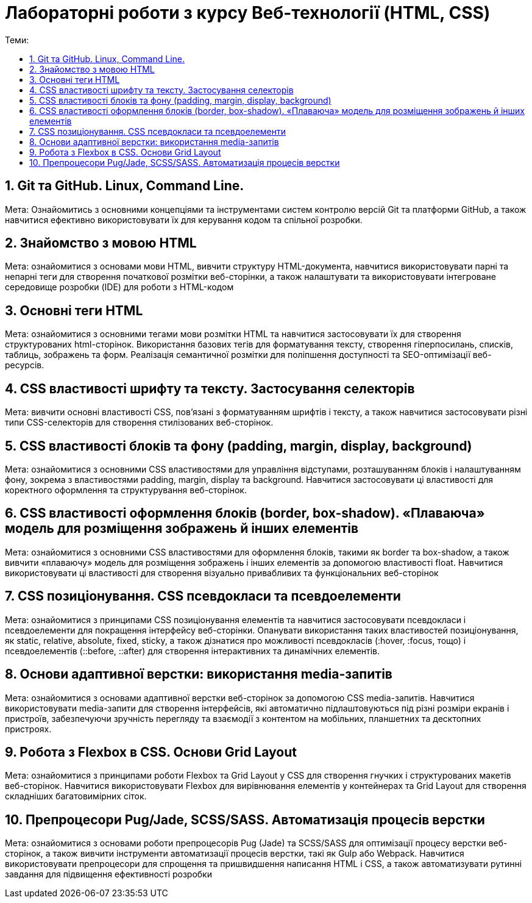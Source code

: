 = Лабораторні роботи з курсу Веб-технології (HTML, CSS)
:toc:
:toc-title: Теми:
:sectnums:

== Git та GitHub. Linux, Command Line.

Мета: Ознайомитись з основними концепціями та інструментами систем контролю версій Git та платформи GitHub, а також навчитися ефективно використовувати їх для керування кодом та спільної розробки.

== Знайомство з мовою HTML

Мета: ознайомитися з основами мови HTML, вивчити структуру HTML-документа, навчитися використовувати парні та непарні теги для створення початкової розмітки веб-сторінки, а також налаштувати та використовувати інтегроване середовище розробки (IDE) для роботи з HTML-кодом

== Основні теги HTML

Мета: ознайомитися з основними тегами мови розмітки HTML та навчитися застосовувати їх для створення структурованих html-сторінок.
Використання базових тегів для форматування тексту, створення гіперпосилань, списків, таблиць, зображень та форм.
Реалізація семантичної розмітки для поліпшення доступності та SEO-оптимізації веб-ресурсів.

== CSS властивості шрифту та тексту. Застосування селекторів

Мета: вивчити основні властивості CSS, пов'язані з форматуванням шрифтів і тексту, а також навчитися застосовувати різні типи CSS-селекторів для створення стилізованих веб-сторінок.

== CSS властивості блоків та фону (padding, margin, display, background)

Мета: ознайомитися з основними CSS властивостями для управління відступами, розташуванням блоків і налаштуванням фону, зокрема з властивостями padding, margin, display та background.
Навчитися застосовувати ці властивості для коректного оформлення та структурування веб-сторінок.

== CSS властивості оформлення блоків (border, box-shadow). «Плаваюча» модель для розміщення зображень й інших елементів

Мета: ознайомитися з основними CSS властивостями для оформлення блоків, такими як border та box-shadow, а також вивчити «плаваючу» модель для розміщення зображень і інших елементів за допомогою властивості float.
Навчитися використовувати ці властивості для створення візуально привабливих та функціональних веб-сторінок

== CSS позиціонування. CSS псевдокласи та псевдоелементи

Мета: ознайомитися з принципами CSS позиціонування елементів та навчитися застосовувати псевдокласи і псевдоелементи для покращення інтерфейсу веб-сторінки.
Опанувати використання таких властивостей позиціонування, як static, relative, absolute, fixed, sticky, а також дізнатися про можливості псевдокласів (:hover, :focus, тощо) і псевдоелементів (::before, ::after) для створення інтерактивних та динамічних елементів.

== Основи адаптивної верстки: використання media-запитів

Мета: ознайомитися з основами адаптивної верстки веб-сторінок за допомогою CSS media-запитів.
Навчитися використовувати media-запити для створення інтерфейсів, які автоматично підлаштовуються під різні розміри екранів і пристроїв, забезпечуючи зручність перегляду та взаємодії з контентом на мобільних, планшетних та десктопних пристроях.

== Робота з Flexbox в CSS. Основи Grid Layout

Мета: ознайомитися з принципами роботи Flexbox та Grid Layout у CSS для створення гнучких і структурованих макетів веб-сторінок.
Навчитися використовувати Flexbox для вирівнювання елементів у контейнерах та Grid Layout для створення складніших багатовимірних сіток.

== Препроцесори Pug/Jade, SCSS/SASS. Автоматизація процесів верстки

Мета: ознайомитися з основами роботи препроцесорів Pug (Jade) та SCSS/SASS для оптимізації процесу верстки веб-сторінок, а також вивчити інструменти автоматизації процесів верстки, такі як Gulp або Webpack.
Навчитися використовувати препроцесори для спрощення та пришвидшення написання HTML і CSS, а також автоматизувати рутинні завдання для підвищення ефективності розробки
